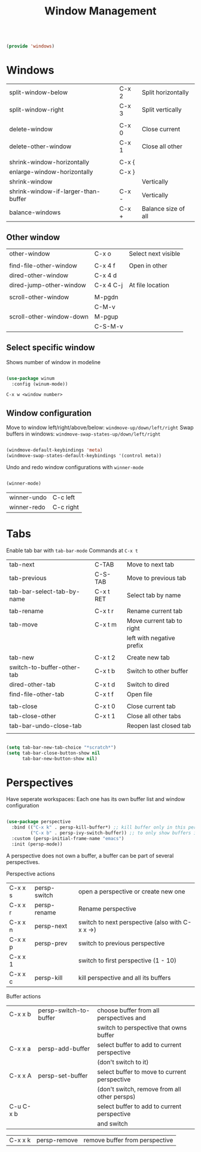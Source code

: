 #+TITLE: Window Management
#+PROPERTY: header-args:emacs-lisp :tangle ~/.emacs.d/lisp/windows.el

#+begin_src emacs-lisp
  
  (provide 'windows)
  
#+end_src

* Windows

| split-window-below                  | C-x 2 | Split horizontally  |
| split-window-right                  | C-x 3 | Split vertically    |
|                                     |       |                     |
| delete-window                       | C-x 0 | Close current       |
| delete-other-window                 | C-x 1 | Close all other     |
|                                     |       |                     |
| shrink-window-horizontally          | C-x { |                     |
| enlarge-window-horizontally         | C-x } |                     |
| shrink-window                       |       | Vertically          |
| shrink-window-if-larger-than-buffer | C-x - | Vertically          |
| balance-windows                     | C-x + | Balance size of all |

** Other window

| other-window             | C-x o     | Select next visible |
|                          |           |                     |
| find-file-other-window   | C-x 4 f   | Open in other       |
| dired-other-window       | C-x 4 d   |                     |
| dired-jump-other-window  | C-x 4 C-j | At file location    |
|                          |           |                     |
| scroll-other-window      | M-pgdn    |                     |
|                          | C-M-v     |                     |
| scroll-other-window-down | M-pgup    |                     |
|                          | C-S-M-v   |                     |

** Select specific window

Shows number of window in modeline
 
#+begin_src emacs-lisp
  
  (use-package winum
    :config (winum-mode))
  
#+end_src

~C-x w <window number>~

** Window configuration
Move to window left/right/above/below: ~windmove-up/down/left/right~
Swap buffers in windows: ~windmove-swap-states-up/down/left/right~
#+begin_src emacs-lisp
  
  (windmove-default-keybindings 'meta)
  (windmove-swap-states-default-keybindings '(control meta))
  
#+end_src

Undo and redo window configurations with ~winner-mode~
#+begin_src emacs-lisp
  
  (winner-mode)
  
#+end_src

| winner-undo | C-c left  |
| winner-redo | C-c right |

* Tabs

Enable tab bar with ~tab-bar-mode~
Commands at ~C-x t~

| tab-next                   | C-TAB     | Move to next tab          |
| tab-previous               | C-S-TAB   | Move to previous tab      |
| tab-bar-select-tab-by-name | C-x t RET | Select tab by name        |
|                            |           |                           |
| tab-rename                 | C-x t r   | Rename current tab        |
| tab-move                   | C-x t m   | Move current tab to right |
|                            |           | left with negative prefix |
|                            |           |                           |
| tab-new                    | C-x t 2   | Create new tab            |
| switch-to-buffer-other-tab | C-x t b   | Switch to other buffer    |
| dired-other-tab            | C-x t d   | Switch to dired           |
| find-file-other-tab        | C-x t f   | Open file                 |
|                            |           |                           |
| tab-close                  | C-x t 0   | Close current tab         |
| tab-close-other            | C-x t 1   | Close all other tabs      |
| tab-bar-undo-close-tab     |           | Reopen last closed tab    |
|                            |           |                           |

#+begin_src emacs-lisp
  
  (setq tab-bar-new-tab-choice "*scratch*")
  (setq tab-bar-close-button-show nil
        tab-bar-new-button-show nil)
  
#+end_src

* Perspectives

Have seperate workspaces: Each one has its own buffer list and window configuration

#+begin_src emacs-lisp
  
  (use-package perspective
    :bind (("C-x k" . persp-kill-buffer*) ;; kill buffer only in this perspective
           ("C-x b" . persp-ivy-switch-buffer)) ;; to only show buffers in current perspective
    :custom (persp-initial-frame-name "emacs")
    :init (persp-mode))
  
#+end_src

A perspective does not own a buffer, a buffer can be part of several perspectives.

Perspective actions
| C-x x s | persp-switch | open a perspective or create new one            |
| C-x x r | persp-rename | Rename perspective                              |
| C-x x n | persp-next   | switch to next perspective (also with C-x x ->) |
| C-x x p | persp-prev   | switch to previous perspective                  |
| C-x x 1 |              | switch to first perspective (1 - 10)            |
| C-x x c | persp-kill   | kill perspective and all its buffers            |

Buffer actions
| C-x x b   | persp-switch-to-buffer | choose buffer from all perspectives and         |
|           |                        | switch to perspective that owns buffer          |
| C-x x a   | persp-add-buffer       | select buffer to add to current perspective     |
|           |                        | (don't switch to it)                            |
| C-x x A   | persp-set-buffer       | select buffer to move to current perspective    |
|           |                        | (don't switch, remove from all other persps)    |
| C-u C-x b |                        | select buffer to add to current perspective     |
|           |                        | and switch                                      |

| C-x x k   | persp-remove           | remove buffer from perspective                  |
